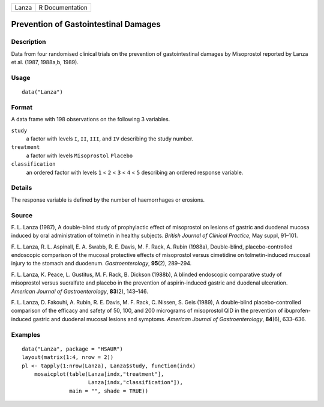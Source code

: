 +-------+-----------------+
| Lanza | R Documentation |
+-------+-----------------+

Prevention of Gastointestinal Damages
-------------------------------------

Description
~~~~~~~~~~~

Data from four randomised clinical trials on the prevention of
gastointestinal damages by Misoprostol reported by Lanza et al. (1987,
1988a,b, 1989).

Usage
~~~~~

::

    data("Lanza")

Format
~~~~~~

A data frame with 198 observations on the following 3 variables.

``study``
    a factor with levels ``I``, ``II``, ``III``, and ``IV`` describing
    the study number.

``treatment``
    a factor with levels ``Misoprostol`` ``Placebo``

``classification``
    an ordered factor with levels ``1`` < ``2`` < ``3`` < ``4`` < ``5``
    describing an ordered response variable.

Details
~~~~~~~

The response variable is defined by the number of haemorrhages or
erosions.

Source
~~~~~~

F. L. Lanza (1987), A double-blind study of prophylactic effect of
misoprostol on lesions of gastric and duodenal mucosa induced by oral
administration of tolmetin in healthy subjects. *British Journal of
Clinical Practice*, May suppl, 91–101.

F. L. Lanza, R. L. Aspinall, E. A. Swabb, R. E. Davis, M. F. Rack, A.
Rubin (1988a), Double-blind, placebo-controlled endoscopic comparison of
the mucosal protective effects of misoprostol versus cimetidine on
tolmetin-induced mucosal injury to the stomach and duodenum.
*Gastroenterology*, **95**\ (2), 289–294.

F. L. Lanza, K. Peace, L. Gustitus, M. F. Rack, B. Dickson (1988b), A
blinded endoscopic comparative study of misoprostol versus sucralfate
and placebo in the prevention of aspirin-induced gastric and duodenal
ulceration. *American Journal of Gastroenterology*, **83**\ (2),
143–146.

F. L. Lanza, D. Fakouhi, A. Rubin, R. E. Davis, M. F. Rack, C. Nissen,
S. Geis (1989), A double-blind placebo-controlled comparison of the
efficacy and safety of 50, 100, and 200 micrograms of misoprostol QID in
the prevention of ibuprofen-induced gastric and duodenal mucosal lesions
and symptoms. *American Journal of Gastroenterology*, **84**\ (6),
633–636.

Examples
~~~~~~~~

::


      data("Lanza", package = "HSAUR")
      layout(matrix(1:4, nrow = 2))
      pl <- tapply(1:nrow(Lanza), Lanza$study, function(indx)
          mosaicplot(table(Lanza[indx,"treatment"], 
                           Lanza[indx,"classification"]),
                     main = "", shade = TRUE))

